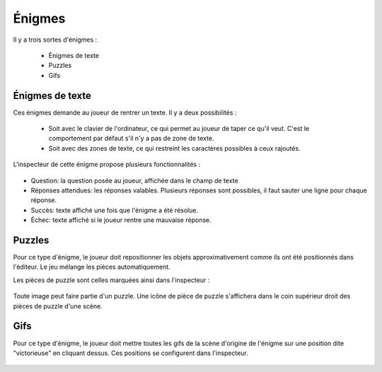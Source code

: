 .. index:: Énigmes

Énigmes
=======

Il y a trois sortes d'énigmes :

 - Énigmes de texte
 - Puzzles
 - Gifs


Énigmes de texte
----------------

Ces énigmes demande au joueur de rentrer un texte.
Il y a deux possibilités :

 - Soit avec le clavier de l'ordinateur, ce qui permet au joueur de taper ce qu'il veut.
   C'est le comportement par défaut s'il n'y a pas de zone de texte.
 - Soit avec des zones de texte, ce qui restreint les caractères possibles à ceux rajoutés.


L'inspecteur de cette énigme propose plusieurs fonctionnalités :

.. figure:: textriddle.png
   :alt: textriddle

- Question: la question posée au joueur, affichée dans le champ de texte
- Réponses attendues: les réponses valables. Plusieurs réponses sont possibles, il faut sauter une ligne pour chaque réponse.
- Succès: texte affiché une fois que l'énigme a été résolue.
- Échec: texte affiché si le joueur rentre une mauvaise réponse.

Puzzles
-------

Pour ce type d'énigme, le joueur doit repositionner les objets approximativement comme ils ont été positionnés
dans l'éditeur.
Le jeu mélange les pièces automatiquement.

Les pièces de puzzle sont celles marquées ainsi dans l'inspecteur :

.. figure:: puzzle.png
   :alt: puzzle

Toute image peut faire partie d'un puzzle. Une icône de pièce de puzzle s'affichera dans le coin supérieur
droit des pièces de puzzle d'une scène.

Gifs
----

Pour ce type d'énigme, le joueur doit mettre toutes les gifs de la scène d'origine de l'énigme
sur une position dite "victorieuse" en cliquant dessus.
Ces positions se configurent dans l'inspecteur.

.. figure:: gifs.png
   :alt: gifs
